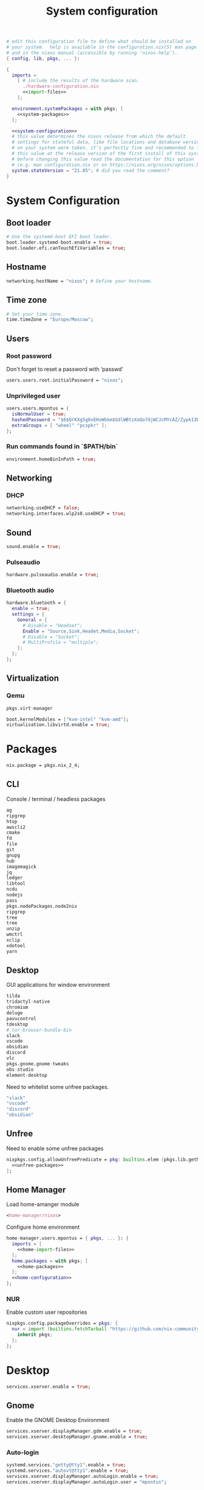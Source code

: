# -*- eval: (add-hook 'after-save-hook 'org-babel-tangle nil 'local) -*-
#+TITLE: System configuration
#+STARTUP: showall
#+PROPERTY: header-args :tangle no :noweb yes :noweb-ref home-configuration

#+BEGIN_SRC nix :tangle /sudo::/etc/nixos/configuration.nix :noweb-ref none
# edit this configuration file to define what should be installed on
# your system.  help is available in the configuration.nix(5) man page
# and in the nixos manual (accessible by running ‘nixos-help’).
{ config, lib, pkgs, ... }:

{
  imports =
    [ # include the results of the hardware scan.
      ./hardware-configuration.nix
      <<import-files>>
    ];

  environment.systemPackages = with pkgs; [
    <<system-packages>>
  ];

  <<system-configuration>>
  # this value determines the nixos release from which the default
  # settings for stateful data, like file locations and database versions
  # on your system were taken. it‘s perfectly fine and recommended to leave
  # this value at the release version of the first install of this system.
  # before changing this value read the documentation for this option
  # (e.g. man configuration.nix or on https://nixos.org/nixos/options.html).
  system.stateVersion = "21.05"; # did you read the comment?
}
#+END_SRC

* System Configuration
:PROPERTIES:
:header-args: :tangle no :noweb yes :noweb-ref system-configuration
:END:
** Boot loader

#+begin_src nix
# Use the systemd-boot EFI boot loader.
boot.loader.systemd-boot.enable = true;
boot.loader.efi.canTouchEfiVariables = true;
#+end_src

** Hostname
#+begin_src nix
networking.hostName = "nixos"; # Define your hostname.
#+end_src
** Time zone

#+begin_src nix
# Set your time zone.
time.timeZone = "Europe/Moscow";
#+end_src

** Users

*** Root password

Don't forget to reset a password with ‘passwd’

#+begin_src nix
users.users.root.initialPassword = "nixos";
#+end_src

*** Unprivileged user

#+begin_src nix
users.users.mpontus = {
  isNormalUser = true;
  hashedPassword = "$6$QrKXg5g6nEHsWbkm$GdlWBtzXoQo7djWCJcMYcAZ/Zypk13Bq6nETchLc49hstumtoZ2q0tKvvrX3CLxqEmnZhDA8/0aw/Sen9mo5L/";
  extraGroups = [ "wheel" "pcspkr" ];
};
#+end_src

*** Run commands found in `$PATH/bin`

#+begin_src nix
environment.homeBinInPath = true;
#+end_src

** Networking

*** DHCP

#+begin_src nix
networking.useDHCP = false;
networking.interfaces.wlp2s0.useDHCP = true;
#+end_src

*** COMMENT Firewall

# TODO: Needed for vm?
Disabled

#+begin_src nix
# Open ports in the firewall.
# networking.firewall.allowedTCPPorts = [ ... ];
# networking.firewall.allowedUDPPorts = [ ... ];
# Or disable the firewall altogether.
networking.firewall.enable = false;
#+end_src

** Sound

#+begin_src nix
sound.enable = true;
#+end_src

*** Pulseaudio

#+begin_src nix
hardware.pulseaudio.enable = true;
#+end_src

*** Bluetooth audio

#+begin_src nix
hardware.bluetooth = {
  enable = true;
  settings = {
    General = {
      # Disable = "Headset";
      Enable = "Source,Sink,Headet,Media,Socket";
      # Disable = "Socket";
      # MultiProfile = "multiple";
    };
  };
};
#+end_src

*** COMMENT Blueman

#+begin_src nix
services.blueman.enable = true;
#+end_src

** Virtualization
*** Qemu

#+begin_src nix :noweb-ref system-packages
pkgs.virt-manager
#+end_src

#+begin_src nix
boot.kernelModules = ["kvm-intel" "kvm-amd"];
virtualisation.libvirtd.enable = true;
#+end_src

*** COMMENT Virtualbox

#+begin_src nix :noweb-ref nonfree-packages
  "Oracle_VM_VirtualBox_Extension_Pack"
#+end_src

#+begin_src nix :noweb-ref system-configuration
virtualisation.virtualbox.host.enable = true;
virtualisation.virtualbox.host.enableExtensionPack = true;
users.extraGroups.vboxusers.members = ["mpontus"];
#+end_src

* Packages

#+begin_src nix
nix.package = pkgs.nix_2_4;
#+end_src

** CLI

Console / terminal / headless packages

#+begin_src nix :noweb-ref home-packages
ag
ripgrep
htop
awscli2
cmake
fd
file
git
gnupg
hub
imagemagick
jq
ledger
libtool
ncdu
nodejs
pass
pkgs.nodePackages.node2nix
ripgrep
tree
tree
unzip
wmctrl
xclip
xdotool
yarn
#+end_src

** Desktop

GUI applications for window environment

#+begin_src nix :noweb-ref home-packages
  tilda
  tridactyl-native
  chromium
  deluge
  pavucontrol
  tdesktop
  # tor-browser-bundle-bin
  slack
  vscode
  obsidian
  discord
  vlc
  pkgs.gnome.gnome-tweaks
  obs-studio
  element-desktop
#+end_src

Need to whitelist some unfree packages.

#+begin_src nix :noweb-ref unfree-packages
  "slack"
  "vscode"
  "discord"
  "obsidian"
#+end_src

** Unfree

Need to enable some unfree packages

#+begin_src nix :noweb-ref home-configuration
nixpkgs.config.allowUnfreePredicate = pkg: builtins.elem (pkgs.lib.getName pkg) [
  <<unfree-packages>>
];
#+end_src

** Home Manager

Load home-amanger module

#+begin_src nix :noweb-ref import-files
<home-manager/nixos>
#+end_src

Configure home environment

#+begin_src nix
home-manager.users.mpontus = { pkgs, ... }: {
  imports = [
    <<home-import-files>>
  ];
  home.packages = with pkgs; [
    <<home-packages>>
  ];
  <<home-configuration>>
};
#+end_src

*** NUR

Enable custom user repositories

#+begin_src nix :noweb-ref home-configuration
nixpkgs.config.packageOverrides = pkgs: {
  nur = import (builtins.fetchTarball "https://github.com/nix-community/NUR/archive/master.tar.gz") {
    inherit pkgs;
  };
};
#+end_src

** COMMENT Flakes

#+begin_src nix
nix = {
  package = pkgs.nixUnstable; # or versioned attributes like nix_2_4
  extraOptions = ''
    experimental-features = nix-command flakes
  '';
};
#+end_src

* Desktop

#+begin_src nix :noweb-ref system-configuration
services.xserver.enable = true;
#+end_src

** Gnome

Enable the GNOME Desktop Environment

#+begin_src nix :noweb-ref system-configuration
services.xserver.displayManager.gdm.enable = true;
services.xserver.desktopManager.gnome.enable = true;
#+end_src

*** Auto-login

#+begin_src nix :noweb-ref system-configuration
systemd.services."getty@tty1".enable = true;
systemd.services."autovt@tty1".enable = true;
services.xserver.displayManager.autoLogin.enable = true;
services.xserver.displayManager.autoLogin.user = "mpontus";
#+end_src

*** dconf-editor

#+begin_src nix :noweb-ref home-packages
gnome.dconf-editor
#+end_src

DConf settings

#+begin_src nix
dconf.settings = {
  <<dconf-settings>>
} // (lib.trivial.pipe {
  <<dconf-keymap>>
} [
    (lib.attrsets.mapAttrsToList (binding: { name, command }: {
        inherit binding name command;
    }))
    (lib.lists.imap0 (i: value: {
        name = "org/gnome/settings-daemon/plugins/media-keys/custom-keybindings/custom${toString(i)}";
        inherit value;
    }))
    lib.attrsets.listToAttrs
  ]
);
#+end_src

**** Disable warning when opening dconf-editor

#+begin_src nix :noweb-ref dconf-settings
"ca/desrt/dconf-editor" = { show-warning = false; };
#+end_src

**** Keybindings

#+begin_src nix :noweb-ref dconf-keymap
"<Super>e" = {
    name = "Switch to Emacs";
    command = "launch-or-raise -W emacs emacs";
};
"<Shift><Super>e" = {
    name = "Switch to Element";
    command = "launch-or-raise -r -W element element-desktop";
};
"<Super>w" = {
    name = "Switch to Firefox";
    command = "launch-or-raise -r -c 'firefox' \"Mozilla Firefox\"";
};
"<Shift><Super>c" = {
    name = "Switch to Chromium";
    command = "launch-or-raise -W chromium-browser -c chromium-browser";
};
"<Super>t" = {
    name = "Switch to Telegram";
    command = "launch-or-raise -r -c telegram-desktop Telegram";
};
"<Shift><Super>w" = {
    name = "Switch to Tor Browser";
    command = "launch-or-raise -r -c 'tor-browser' \"Tor Browser\"";
};
"<Super>m" = {
    name = "Open System Monitor";
    command = "launch-or-raise  -W gnome-system-monitor gnome-system-monitor";
};
"<Super>r" = {
    name = "Switch to Roam";
    command = "launch-or-raise -W \"roam research\" roam-research";
};
"<Super>c" = {
    name = "Switch to Console";
    command = "launch-or-raise -W gnome-terminal-server -c gnome-terminal";
};
"<Super>s" = {
    name = "Switch to Slack";
    command = "launch-or-raise -c slack Slack";
};
"<Super>i" = {
    name = "Switch to Obsidian";
    command = "obsidian";
};
"<Super>a" = {
    name = "Switch to Amazing Marvin";
    command = "launch-or-raise  Marvin";
};
"<Super>v" = {
    name = "Switch to VSCode";
    command = "launch-or-raise -r -W Code code";
};
"<Shift><Super>t" = {
    name = "Switch to TopTracker";
    command = "launch-or-raise -W toptracker -c TopTracker";
};
#+end_src

** COMMENT XMonad

#+begin_src nix :noweb-ref system-configuration
services.xserver.windowManager.xmonad.enable = true;
#+end_src

** Emacs

*** COMMENT Install using home-manager

#+begin_src nix :noweb-ref home-packages
(let emacsPackages = pkgs.emacsPackagesFor pkgs.emacs;
 in emacsPackages.emacsWithPackages (epkgs: [epkgs.vterm]))
#+end_src

*** Install from nixpkgs

#+begin_src nix :noweb-ref system-configuration
services.emacs.enable = true;
#+end_src

**** vterm

#+begin_src nix :noweb-ref system-configuration
services.emacs.package =
  let emacsPackages = pkgs.emacsPackagesFor pkgs.emacs;
  in emacsPackages.emacsWithPackages (epkgs: [epkgs.vterm]);
#+end_src

** Firefox (system)

#+begin_src nix :noweb-ref system-packages
firefox
#+end_src

** COMMENT Firefox

#+begin_src nix
programs.firefox.enable = true;
#+end_src

*** Native extensions
#
#+begin_src nix
programs.firefox.package = pkgs.firefox.override {
  # See nixpkgs' firefox/wrapper.nix to check which options you can use
  cfg = {
    # Gnome shell native connector
    enableGnomeExtensions = true;
    # Tridactyl native connector
    enableTridactylNative = true;
  };
};
#+end_src

*** Addons

#+begin_src nix
programs.firefox.extensions = with pkgs.nur.repos.rycee.firefox-addons; [
  https-everywhere
  privacy-badger
];
#+end_src

*** Gestures

Make firefox use xinput2 for improved touchscreen support

#+begin_src nix
home.sessionVariables = {
  MOZ_USE_XINPUT2 = "1";
};
#+end_src


** Fonts

#+begin_src nix :noweb-ref system-configuration
fonts = {
  enableDefaultFonts = false;
  fonts = with pkgs; [
    noto-fonts
    noto-fonts-cjk
    # noto-fonts-emoji
    twitter-color-emoji
    liberation_ttf
    fira-code
    fira-code-symbols
    mplus-outline-fonts
    dina-font
    proggyfonts
    source-code-pro
    gentium
  ];
};
#+end_src
* Terminal

** COMMENT fish


#+begin_src nix :noweb-ref home-configuration
programs.fish = {
  enable = true;
  plugins = [{
    name = "z";
    src = pkgs.fetchFromGitHub {
      owner = "jethrokuan";
      repo = "z";
      rev = "e0e1b9dfdba362f8ab1ae8c1afc7ccf62b89f7eb";
      sha256 = "0dbnir6jbwjpjalz14snzd3cgdysgcs3raznsijd6savad3qhijc";
    };
  }];
};
#+end_src

** bash
#+begin_src nix
programs.bash = {
  enable = true;
  historySize = 100000;
  historyFileSize = 100000;
  historyControl = ["ignoredups" "erasedups"];
  initExtra = ''
      source "$HOME/.nix-profile/etc/profile.d/hm-session-vars.sh"
      export PATH="$HOME/.npm-packages/bin:$PATH"
    '';
  # bashrcExtra = ''
  #   export PROMPT_COMMAND="history -a; history -c; history -r"
  # '';
  enableVteIntegration = true;
};

#+end_src
** sudo

Increase sudo password timeout

#+begin_src nix :noweb-ref system-configuration
security.sudo.extraConfig = ''
    Defaults        env_reset,timestamp_timeout=30
  '';
#+end_src

** vim

#+begin_src nix :noweb-ref system-configuration
# Use vim as default editor
programs.vim.defaultEditor = true;
#+end_src

** locate

#+begin_src nix :noweb-ref system-configuration
# Enable `locate` command
services.locate = {
  enable = true;
  locate = pkgs.mlocate;
  localuser = null;
  interval = "1h";
};
#+end_src
** gpg-agent

  #+begin_src nix
  services.gpg-agent = {
    enable = true;
    defaultCacheTtl = 1800;
    enableSshSupport = true;
  };
  #+end_src
